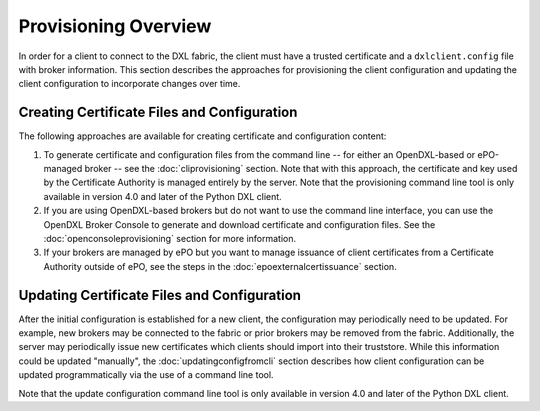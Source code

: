 Provisioning Overview
=====================

In order for a client to connect to the DXL fabric, the client must have a
trusted certificate and a ``dxlclient.config`` file with broker information.
This section describes the approaches for provisioning the client configuration
and updating the client configuration to incorporate changes over time.

Creating Certificate Files and Configuration
********************************************

The following approaches are available for creating certificate and
configuration content:

1. To generate certificate and configuration files from the command line -- for
   either an OpenDXL-based or ePO-managed broker -- see the
   :doc:`cliprovisioning` section. Note that with this approach, the
   certificate and key used by the Certificate Authority is managed entirely by
   the server. Note that the provisioning command line tool is only available
   in version 4.0 and later of the Python DXL client.

2. If you are using OpenDXL-based brokers but do not want to use the command
   line interface, you can use the OpenDXL Broker Console to generate and
   download certificate and configuration files. See the
   :doc:`openconsoleprovisioning` section for more information.

3. If your brokers are managed by ePO but you want to manage issuance of client
   certificates from a Certificate Authority outside of ePO, see the steps in
   the :doc:`epoexternalcertissuance` section.

Updating Certificate Files and Configuration
********************************************

After the initial configuration is established for a new client, the
configuration may periodically need to be updated. For example, new brokers may
be connected to the fabric or prior brokers may be removed from the fabric.
Additionally, the server may periodically issue new certificates which clients
should import into their truststore. While this information could be updated
"manually", the :doc:`updatingconfigfromcli` section describes how client
configuration can be updated programmatically via the use of a command line
tool.

Note that the update configuration command line tool is only available in
version 4.0 and later of the Python DXL client.
